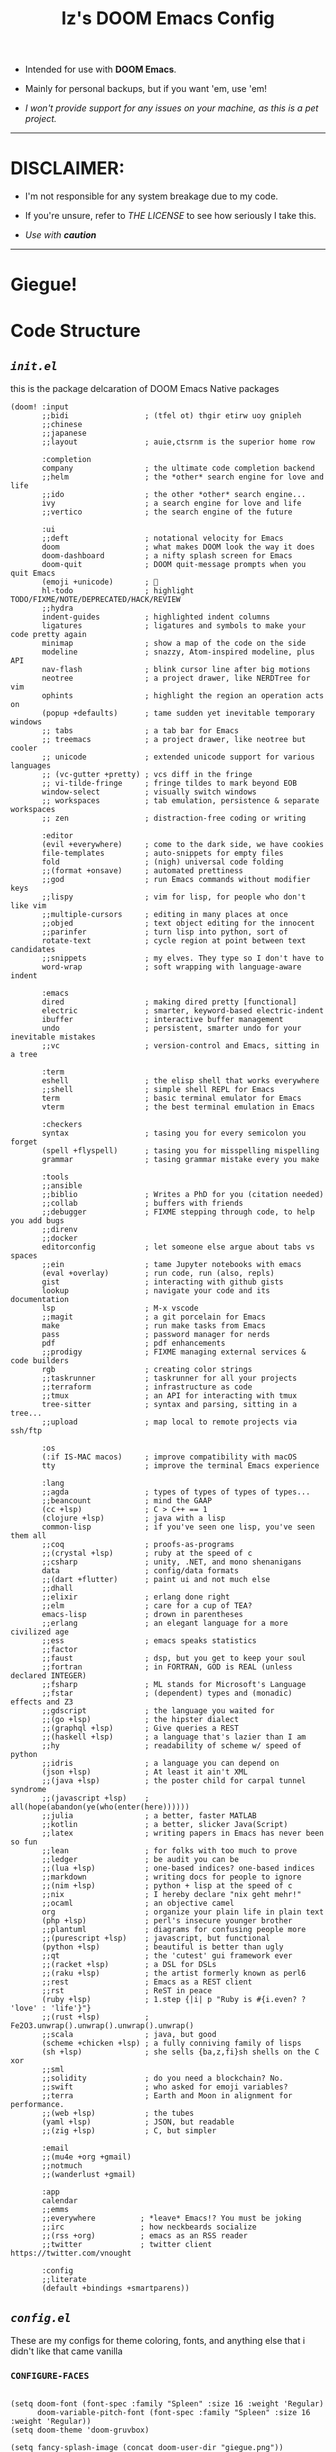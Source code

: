 #+TITLE: Iz's DOOM Emacs Config
#+DESCRIPTION: Mainly for personal backups, but if you want 'em, use 'em.
#+KEYWORDS: org-mode, emacs, doom-emacs, readme, elisp, izder
#+LANGUAGE: en

+ Intended for use with *DOOM Emacs*.

+ Mainly for personal backups, but if you want 'em, use 'em!

+ /I won't provide support for any issues on your machine, as this is a pet project./

-----

* DISCLAIMER:

- I'm not responsible for any system breakage due to my code.

- If you're unsure, refer to [[LICENSE.txt][THE LICENSE]] to see how seriously I take this.

- /Use with *caution*/

-----

* Giegue!

#+html: <p align="center"><img width=300 src="giegue.png" /></p>

* Code Structure

** [[init.el][=init.el=]]

this is the package delcaration of DOOM Emacs Native packages

#+BEGIN_SRC  elisp :tangle init.el
(doom! :input
       ;;bidi                 ; (tfel ot) thgir etirw uoy gnipleh
       ;;chinese
       ;;japanese
       ;;layout               ; auie,ctsrnm is the superior home row

       :completion
       company                ; the ultimate code completion backend
       ;;helm                 ; the *other* search engine for love and life
       ;;ido                  ; the other *other* search engine...
       ivy                    ; a search engine for love and life
       ;;vertico              ; the search engine of the future

       :ui
       ;;deft                 ; notational velocity for Emacs
       doom                   ; what makes DOOM look the way it does
       doom-dashboard         ; a nifty splash screen for Emacs
       doom-quit              ; DOOM quit-message prompts when you quit Emacs
       (emoji +unicode)       ; 🙂
       hl-todo                ; highlight TODO/FIXME/NOTE/DEPRECATED/HACK/REVIEW
       ;;hydra
       indent-guides          ; highlighted indent columns
       ligatures              ; ligatures and symbols to make your code pretty again
       minimap                ; show a map of the code on the side
       modeline               ; snazzy, Atom-inspired modeline, plus API
       nav-flash              ; blink cursor line after big motions
       neotree                ; a project drawer, like NERDTree for vim
       ophints                ; highlight the region an operation acts on
       (popup +defaults)      ; tame sudden yet inevitable temporary windows
       ;; tabs                ; a tab bar for Emacs
       ;; treemacs            ; a project drawer, like neotree but cooler
       ;; unicode             ; extended unicode support for various languages
       ;; (vc-gutter +pretty) ; vcs diff in the fringe
       ;; vi-tilde-fringe     ; fringe tildes to mark beyond EOB
       window-select          ; visually switch windows
       ;; workspaces          ; tab emulation, persistence & separate workspaces
       ;; zen                 ; distraction-free coding or writing

       :editor
       (evil +everywhere)     ; come to the dark side, we have cookies
       file-templates         ; auto-snippets for empty files
       fold                   ; (nigh) universal code folding
       ;;(format +onsave)     ; automated prettiness
       ;;god                  ; run Emacs commands without modifier keys
       ;;lispy                ; vim for lisp, for people who don't like vim
       ;;multiple-cursors     ; editing in many places at once
       ;;objed                ; text object editing for the innocent
       ;;parinfer             ; turn lisp into python, sort of
       rotate-text            ; cycle region at point between text candidates
       ;;snippets             ; my elves. They type so I don't have to
       word-wrap              ; soft wrapping with language-aware indent

       :emacs
       dired                  ; making dired pretty [functional]
       electric               ; smarter, keyword-based electric-indent
       ibuffer                ; interactive buffer management
       undo                   ; persistent, smarter undo for your inevitable mistakes
       ;;vc                   ; version-control and Emacs, sitting in a tree

       :term
       eshell                 ; the elisp shell that works everywhere
       ;;shell                ; simple shell REPL for Emacs
       term                   ; basic terminal emulator for Emacs
       vterm                  ; the best terminal emulation in Emacs

       :checkers
       syntax                 ; tasing you for every semicolon you forget
       (spell +flyspell)      ; tasing you for misspelling mispelling
       grammar                ; tasing grammar mistake every you make

       :tools
       ;;ansible
       ;;biblio               ; Writes a PhD for you (citation needed)
       ;;collab               ; buffers with friends
       ;;debugger             ; FIXME stepping through code, to help you add bugs
       ;;direnv
       ;;docker
       editorconfig           ; let someone else argue about tabs vs spaces
       ;;ein                  ; tame Jupyter notebooks with emacs
       (eval +overlay)        ; run code, run (also, repls)
       gist                   ; interacting with github gists
       lookup                 ; navigate your code and its documentation
       lsp                    ; M-x vscode
       ;;magit                ; a git porcelain for Emacs
       make                   ; run make tasks from Emacs
       pass                   ; password manager for nerds
       pdf                    ; pdf enhancements
       ;;prodigy              ; FIXME managing external services & code builders
       rgb                    ; creating color strings
       ;;taskrunner           ; taskrunner for all your projects
       ;;terraform            ; infrastructure as code
       ;;tmux                 ; an API for interacting with tmux
       tree-sitter            ; syntax and parsing, sitting in a tree...
       ;;upload               ; map local to remote projects via ssh/ftp

       :os
       (:if IS-MAC macos)     ; improve compatibility with macOS
       tty                    ; improve the terminal Emacs experience

       :lang
       ;;agda                 ; types of types of types of types...
       ;;beancount            ; mind the GAAP
       (cc +lsp)              ; C > C++ == 1
       (clojure +lsp)         ; java with a lisp
       common-lisp            ; if you've seen one lisp, you've seen them all
       ;;coq                  ; proofs-as-programs
       ;;(crystal +lsp)       ; ruby at the speed of c
       ;;csharp               ; unity, .NET, and mono shenanigans
       data                   ; config/data formats
       ;;(dart +flutter)      ; paint ui and not much else
       ;;dhall
       ;;elixir               ; erlang done right
       ;;elm                  ; care for a cup of TEA?
       emacs-lisp             ; drown in parentheses
       ;;erlang               ; an elegant language for a more civilized age
       ;;ess                  ; emacs speaks statistics
       ;;factor
       ;;faust                ; dsp, but you get to keep your soul
       ;;fortran              ; in FORTRAN, GOD is REAL (unless declared INTEGER)
       ;;fsharp               ; ML stands for Microsoft's Language
       ;;fstar                ; (dependent) types and (monadic) effects and Z3
       ;;gdscript             ; the language you waited for
       ;;(go +lsp)            ; the hipster dialect
       ;;(graphql +lsp)       ; Give queries a REST
       ;;(haskell +lsp)       ; a language that's lazier than I am
       ;;hy                   ; readability of scheme w/ speed of python
       ;;idris                ; a language you can depend on
       (json +lsp)            ; At least it ain't XML
       ;;(java +lsp)          ; the poster child for carpal tunnel syndrome
       ;;(javascript +lsp)    ; all(hope(abandon(ye(who(enter(here))))))
       ;;julia                ; a better, faster MATLAB
       ;;kotlin               ; a better, slicker Java(Script)
       ;;latex                ; writing papers in Emacs has never been so fun
       ;;lean                 ; for folks with too much to prove
       ;;ledger               ; be audit you can be
       ;;(lua +lsp)           ; one-based indices? one-based indices
       ;;markdown             ; writing docs for people to ignore
       ;;(nim +lsp)           ; python + lisp at the speed of c
       ;;nix                  ; I hereby declare "nix geht mehr!"
       ;;ocaml                ; an objective camel
       org                    ; organize your plain life in plain text
       (php +lsp)             ; perl's insecure younger brother
       ;;plantuml             ; diagrams for confusing people more
       ;;(purescript +lsp)    ; javascript, but functional
       (python +lsp)          ; beautiful is better than ugly
       ;;qt                   ; the 'cutest' gui framework ever
       ;;(racket +lsp)        ; a DSL for DSLs
       ;;(raku +lsp)          ; the artist formerly known as perl6
       ;;rest                 ; Emacs as a REST client
       ;;rst                  ; ReST in peace
       (ruby +lsp)            ; 1.step {|i| p "Ruby is #{i.even? ? 'love' : 'life'}"}
       ;;(rust +lsp)          ; Fe2O3.unwrap().unwrap().unwrap().unwrap()
       ;;scala                ; java, but good
       (scheme +chicken +lsp) ; a fully conniving family of lisps
       (sh +lsp)              ; she sells {ba,z,fi}sh shells on the C xor
       ;;sml
       ;;solidity             ; do you need a blockchain? No.
       ;;swift                ; who asked for emoji variables?
       ;;terra                ; Earth and Moon in alignment for performance.
       ;;(web +lsp)           ; the tubes
       (yaml +lsp)            ; JSON, but readable
       ;;(zig +lsp)           ; C, but simpler

       :email
       ;;(mu4e +org +gmail)
       ;;notmuch
       ;;(wanderlust +gmail)

       :app
       calendar
       ;;emms
       ;;everywhere          ; *leave* Emacs!? You must be joking
       ;;irc                 ; how neckbeards socialize
       ;;(rss +org)          ; emacs as an RSS reader
       ;;twitter             ; twitter client https://twitter.com/vnought

       :config
       ;;literate
       (default +bindings +smartparens))
#+END_SRC

** [[config.el][=config.el=]]

These are my configs for theme coloring, fonts, and anything else that i didn't like that came vanilla

*** =CONFIGURE-FACES=

#+BEGIN_SRC elisp :tangle config.el

(setq doom-font (font-spec :family "Spleen" :size 16 :weight 'Regular)
      doom-variable-pitch-font (font-spec :family "Spleen" :size 16 :weight 'Regular))
(setq doom-theme 'doom-gruvbox)

(setq fancy-splash-image (concat doom-user-dir "giegue.png"))

(custom-set-faces!
  '(doom-dashboard-banner :foreground "#EBDBB2" :background "#282828" :weight bold)
  '(doom-dashboard-footer :inherit font-lock-constant-face)
  '(doom-dashboard-footer-icon :inherit nerd-icons-red)
  '(doom-dashboard-loaded :inherit font-lock-warning-face)
  '(doom-dashboard-menu-desc :inherit font-lock-string-face)
  '(doom-dashboard-menu-title :inherit font-lock-function-name-face))

(custom-set-faces!
  '(mode-line :family "Spleen" :size 12 :height 0.9)
  '(mode-line-inactive :family "Spleen" :size 12 :height 0.9))

#+END_SRC

*** =LANGUAGE-SPECIFIC=

#+BEGIN_SRC elisp :tangle config.el
;; Org-mode
(setq org-directory "~/Documents")

;; Perl
(require 'cperl-mode)
(fset 'perl-mode 'cperl-mode)
(setq cperl-invalid-face nil)
(setq cperl-indent-parens-as-block t)
(setq cperl-close-paren-offset (- cperl-indent-level))
(add-hook 'cperl-mode-hook 'flycheck-mode)

;; Clojure
(add-hook 'clojure-mode-hook #'cider-jack-in)

;; Chicken Scheme
(setq scheme-program-name "chicken-csi -c:")
(setq display-line-numbers-type t)
(add-hook 'scheme-mode-hook #'geiser-mode--maybe-activate)

;; Shell Debugging
(require 'shx)
(add-hook 'shell-mode-hook 'shx-mode)
(require 'shell-pop)
(setq shell-pop-autocd-to-working-dir t)
(global-set-key (kbd "M-SPC") 'shell-pop)

#+END_SRC

*** =AUTOSTARTS=

#+BEGIN_SRC elisp :tangle config.el
;; XClip
(xclip-mode 1)

;; Mouse Support
(xterm-mouse-mode 1)

;; Rainbow
(rainbow-mode)
(rainbow-delimiters-mode)
#+END_SRC

*** =IDE-FEATURES=

#+BEGIN_SRC elisp :tangle config.el
;; Neotree
(after! neotree
  (setq neo-smart-open t
        neo-window-fixed-size nil))
(after! doom-themes
  (setq doom-neotree-enable-variable-pitch t))
(map! :leader
      :desc "Toggle neotree file viewer" "t n" #'neotree-toggle
      :desc "Open directory in neotree"  "d n" #'neotree-dir)

;; ORG-mode
(require 'org-auto-tangle)
(add-hook 'org-mode-hook 'org-auto-tangle-mode)

;; Minimap Binds
(setq minimap-window-location 'right)
(map! :leader
      (:prefix ("t" . "toggle")
       :desc "Toggle minimap-mode" "m" #'minimap-mode))
#+END_SRC

** [[packages.el][=packages.el=]]

This is for my Non-Native Overrides.
These pull from MELPA, so ~(package! example-melpa)~, would install =example-melpa= on each doom sync.

#+BEGIN_SRC elisp :tangle packages.el
(package! dired-hacks-utils)
(package! ripgrep)
(package! projectile)
(package! projectile-ripgrep)
(package! sly-quicklisp)
(package! evil-tutor)
(package! elcord)
(package! ivy-rich)
(package! org-auto-tangle)
(package! password-store)
(package! shell-pop)
(package! shx)
#+END_SRC
